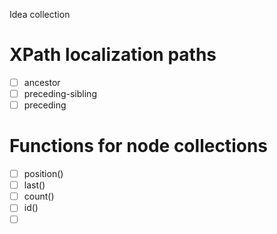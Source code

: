 Idea collection

* XPath localization paths
  - [ ] ancestor
  - [ ] preceding-sibling
  - [ ] preceding
* Functions for node collections
  - [ ] position()
  - [ ] last()
  - [ ] count()
  - [ ] id()
  - [ ] 
